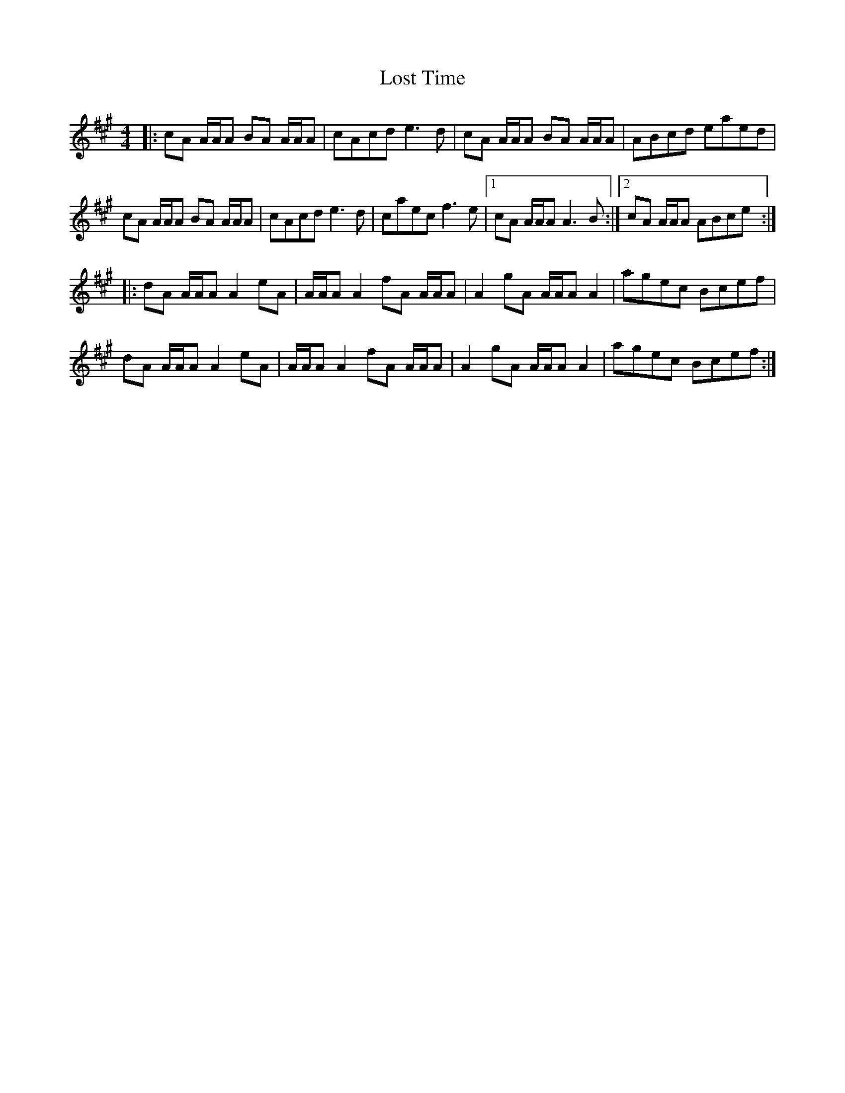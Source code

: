 X: 24304
T: Lost Time
R: reel
M: 4/4
K: Amajor
|:cA A/A/A BA A/A/A|cAcd e3d|cA A/A/A BA A/A/A|ABcd eaed|
cA A/A/A BA A/A/A|cAcd e3d|caec f3e|1 cA A/A/A A3B:|2 cA A/A/A ABce:|
|:dA A/A/A A2eA|A/A/A A2 fA A/A/A|A2gA A/A/A A2|agec Bcef|
dA A/A/A A2eA|A/A/A A2 fA A/A/A|A2gA A/A/A A2|agec Bcef:|


